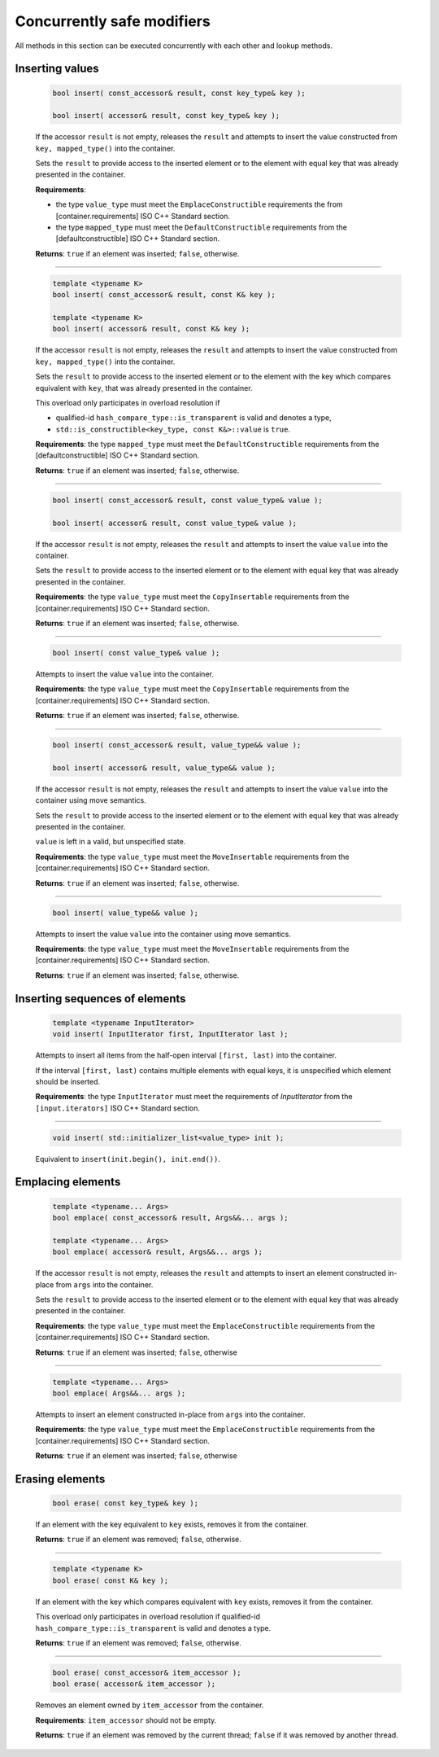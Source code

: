 .. SPDX-FileCopyrightText: 2019-2020 Intel Corporation
..
.. SPDX-License-Identifier: CC-BY-4.0

===========================
Concurrently safe modifiers
===========================

All methods in this section can be executed concurrently with each other
and lookup methods.

Inserting values
----------------

    .. code:: cpp

        bool insert( const_accessor& result, const key_type& key );

        bool insert( accessor& result, const key_type& key );

    If the accessor ``result`` is not empty, releases the ``result`` and
    attempts to insert the value constructed from ``key, mapped_type()`` into the container.

    Sets the ``result`` to provide access to the inserted element or to the element with equal key
    that was already presented in the container.

    **Requirements**:

    * the type ``value_type`` must meet the ``EmplaceConstructible`` requirements the from [container.requirements] ISO C++ Standard section.
    * the type ``mapped_type`` must meet the ``DefaultConstructible`` requirements from the [defaultconstructible] ISO C++ Standard section.

    **Returns**: ``true`` if an element was inserted; ``false``, otherwise.

--------------------------

    .. code:: cpp

        template <typename K>
        bool insert( const_accessor& result, const K& key );

        template <typename K>
        bool insert( accessor& result, const K& key );

    If the accessor ``result`` is not empty, releases the ``result`` and
    attempts to insert the value constructed from ``key, mapped_type()`` into the container.

    Sets the ``result`` to provide access to the inserted element or to the element with the key
    which compares equivalent with ``key``, that was already presented in the container.

    This overload only participates in overload resolution if

    * qualified-id ``hash_compare_type::is_transparent`` is valid and denotes a type,
    * ``std::is_constructible<key_type, const K&>::value`` is ``true``.

    **Requirements**: the type ``mapped_type`` must meet the ``DefaultConstructible`` requirements
    from the [defaultconstructible] ISO C++ Standard section.

    **Returns**: ``true`` if an element was inserted; ``false``, otherwise.

--------------------------

    .. code:: cpp

        bool insert( const_accessor& result, const value_type& value );

        bool insert( accessor& result, const value_type& value );

    If the accessor ``result`` is not empty, releases the ``result`` and
    attempts to insert the value ``value`` into the container.

    Sets the ``result`` to provide access to the inserted element or to the element with equal key
    that was already presented in the container.

    **Requirements**: the type ``value_type`` must meet the ``CopyInsertable`` requirements from the
    [container.requirements] ISO C++ Standard section.

    **Returns**: ``true`` if an element was inserted; ``false``, otherwise.

--------------------------

    .. code:: cpp

        bool insert( const value_type& value );

    Attempts to insert the value ``value`` into the container.

    **Requirements**: the type ``value_type`` must meet the ``CopyInsertable`` requirements from the
    [container.requirements] ISO C++ Standard section.

    **Returns**: ``true`` if an element was inserted; ``false``, otherwise.

--------------------------

    .. code:: cpp

        bool insert( const_accessor& result, value_type&& value );

        bool insert( accessor& result, value_type&& value );

    If the accessor ``result`` is not empty, releases the ``result`` and
    attempts to insert the value ``value`` into the container using move semantics.

    Sets the ``result`` to provide access to the inserted element or to the element with equal key
    that was already presented in the container.

    ``value`` is left in a valid, but unspecified state.

    **Requirements**: the type ``value_type`` must meet the ``MoveInsertable`` requirements from the
    [container.requirements] ISO C++ Standard section.

    **Returns**: ``true`` if an element was inserted; ``false``, otherwise.

--------------------------

    .. code:: cpp

        bool insert( value_type&& value );

    Attempts to insert the value ``value`` into the container using move semantics.

    **Requirements**: the type ``value_type`` must meet the ``MoveInsertable`` requirements from the
    [container.requirements] ISO C++ Standard section.

    **Returns**: ``true`` if an element was inserted; ``false``, otherwise.

Inserting sequences of elements
-------------------------------

    .. code:: cpp

        template <typename InputIterator>
        void insert( InputIterator first, InputIterator last );

    Attempts to insert all items from the half-open interval ``[first, last)``
    into the container.

    If the interval ``[first, last)`` contains multiple elements with equal keys,
    it is unspecified which element should be inserted.

    **Requirements**: the type ``InputIterator`` must meet the requirements of `InputIterator`
    from the ``[input.iterators]`` ISO C++ Standard section.

--------------------------

    .. code:: cpp

        void insert( std::initializer_list<value_type> init );

    Equivalent to ``insert(init.begin(), init.end())``.

Emplacing elements
------------------

    .. code:: cpp

        template <typename... Args>
        bool emplace( const_accessor& result, Args&&... args );

        template <typename... Args>
        bool emplace( accessor& result, Args&&... args );

    If the accessor ``result`` is not empty, releases the ``result`` and
    attempts to insert an element constructed in-place from ``args`` into the container.

    Sets the ``result`` to provide access to the inserted element or to the element with equal key
    that was already presented in the container.

    **Requirements**: the type ``value_type`` must meet the ``EmplaceConstructible`` requirements from the
    [container.requirements] ISO C++ Standard section.

    **Returns**: ``true`` if an element was inserted; ``false``, otherwise

--------------------------

    .. code:: cpp

        template <typename... Args>
        bool emplace( Args&&... args );

    Attempts to insert an element constructed in-place from ``args`` into the container.

    **Requirements**: the type ``value_type`` must meet the ``EmplaceConstructible`` requirements from the
    [container.requirements] ISO C++ Standard section.

    **Returns**: ``true`` if an element was inserted; ``false``, otherwise

Erasing elements
----------------

    .. code:: cpp

        bool erase( const key_type& key );

    If an element with the key equivalent to  ``key`` exists, removes it from the container.

    **Returns**: ``true`` if an element was removed; ``false``, otherwise.

--------------------------

    .. code:: cpp

        template <typename K>
        bool erase( const K& key );

    If an element with the key which compares equivalent with ``key`` exists, removes it from the container.

    This overload only participates in overload resolution if qualified-id
    ``hash_compare_type::is_transparent`` is valid and denotes a type.

    **Returns**: ``true`` if an element was removed; ``false``, otherwise.

--------------------------

    .. code:: cpp

        bool erase( const_accessor& item_accessor );
        bool erase( accessor& item_accessor );

    Removes an element owned by ``item_accessor`` from the container.

    **Requirements**: ``item_accessor`` should not be empty.

    **Returns**: ``true`` if an element was removed by the current thread; ``false``
    if it was removed by another thread.
